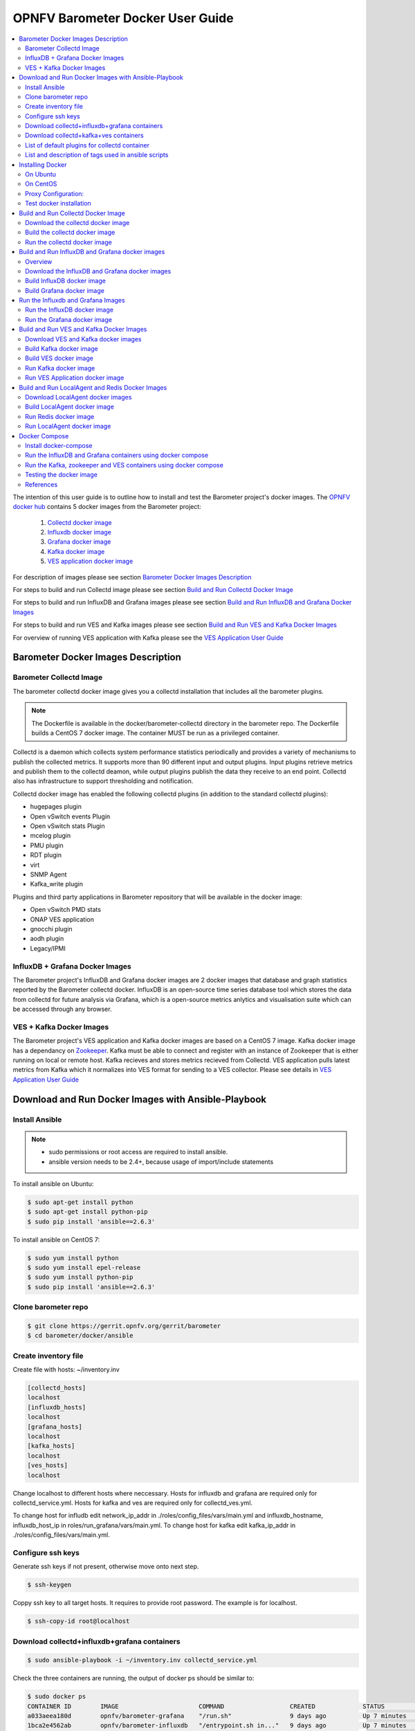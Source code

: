 .. This work is licensed under a Creative Commons Attribution 4.0 International License.
.. http://creativecommons.org/licenses/by/4.0
.. (c) <optionally add copywriters name>

===================================
OPNFV Barometer Docker User Guide
===================================

.. contents::
   :depth: 3
   :local:

The intention of this user guide is to outline how to install and test the Barometer project's
docker images. The `OPNFV docker hub <https://hub.docker.com/u/opnfv/?page=1>`_ contains 5 docker
images from the Barometer project:

 1. `Collectd docker image <https://hub.docker.com/r/opnfv/barometer-collectd/>`_
 2. `Influxdb docker image <https://hub.docker.com/r/opnfv/barometer-influxdb/>`_
 3. `Grafana docker image <https://hub.docker.com/r/opnfv/barometer-grafana/>`_
 4. `Kafka docker image <https://hub.docker.com/r/opnfv/barometer-kafka/>`_
 5. `VES application docker image <https://hub.docker.com/r/opnfv/barometer-ves/>`_

For description of images please see section `Barometer Docker Images Description`_

For steps to build and run Collectd image please see section `Build and Run Collectd Docker Image`_

For steps to build and run InfluxDB and Grafana images please see section `Build and Run InfluxDB and Grafana Docker Images`_

For steps to build and run VES and Kafka images please see section `Build and Run VES and Kafka Docker Images`_

For overview of running VES application with Kafka please see the `VES Application User Guide
<http://docs.opnfv.org/en/latest/submodules/barometer/docs/release/userguide/collectd.ves.userguide.html>`_

Barometer Docker Images Description
-----------------------------------

.. Describe the specific features and how it is realised in the scenario in a brief manner
.. to ensure the user understand the context for the user guide instructions to follow.

Barometer Collectd Image
^^^^^^^^^^^^^^^^^^^^^^^^
The barometer collectd docker image gives you a collectd installation that includes all
the barometer plugins.

.. note::
   The Dockerfile is available in the docker/barometer-collectd directory in the barometer repo.
   The Dockerfile builds a CentOS 7 docker image.
   The container MUST be run as a privileged container.

Collectd is a daemon which collects system performance statistics periodically
and provides a variety of mechanisms to publish the collected metrics. It
supports more than 90 different input and output plugins. Input plugins
retrieve metrics and publish them to the collectd deamon, while output plugins
publish the data they receive to an end point. Collectd also has infrastructure
to support thresholding and notification.

Collectd docker image has enabled the following collectd plugins (in addition
to the standard collectd plugins):

* hugepages plugin
* Open vSwitch events Plugin
* Open vSwitch stats Plugin
* mcelog plugin
* PMU plugin
* RDT plugin
* virt
* SNMP Agent
* Kafka_write plugin

Plugins and third party applications in Barometer repository that will be available in the
docker image:

* Open vSwitch PMD stats
* ONAP VES application
* gnocchi plugin
* aodh plugin
* Legacy/IPMI

InfluxDB + Grafana Docker Images
^^^^^^^^^^^^^^^^^^^^^^^^^^^^^^^^

The Barometer project's InfluxDB and Grafana docker images are 2 docker images that database and graph
statistics reported by the Barometer collectd docker. InfluxDB is an open-source time series database
tool which stores the data from collectd for future analysis via Grafana, which is a open-source
metrics anlytics and visualisation suite which can be accessed through any browser.

VES + Kafka Docker Images
^^^^^^^^^^^^^^^^^^^^^^^^^

The Barometer project's VES application and Kafka docker images are based on a CentOS 7 image. Kafka
docker image has a dependancy on `Zookeeper <https://zookeeper.apache.org/>`_. Kafka must be able to
connect and register with an instance of Zookeeper that is either running on local or remote host.
Kafka recieves and stores metrics recieved from Collectd. VES application pulls latest metrics from Kafka
which it normalizes into VES format for sending to a VES collector. Please see details in `VES Application User Guide
<http://docs.opnfv.org/en/latest/submodules/barometer/docs/release/userguide/collectd.ves.userguide.html>`_

Download and Run Docker Images with Ansible-Playbook
----------------------------------------------------

Install Ansible
^^^^^^^^^^^^^^^
.. note::
   * sudo permissions or root access are required to install ansible.
   * ansible version needs to be 2.4+, because usage of import/include statements

To install ansible on Ubuntu:

.. code:: bash

    $ sudo apt-get install python
    $ sudo apt-get install python-pip
    $ sudo pip install 'ansible==2.6.3'

To install ansible on CentOS 7:

.. code:: bash

    $ sudo yum install python
    $ sudo yum install epel-release
    $ sudo yum install python-pip
    $ sudo pip install 'ansible==2.6.3'

Clone barometer repo
^^^^^^^^^^^^^^^^^^^^

.. code:: bash

    $ git clone https://gerrit.opnfv.org/gerrit/barometer
    $ cd barometer/docker/ansible

Create inventory file
^^^^^^^^^^^^^^^^^^^^^
Create file with hosts: ~/inventory.inv

.. code:: bash

    [collectd_hosts]
    localhost
    [influxdb_hosts]
    localhost
    [grafana_hosts]
    localhost
    [kafka_hosts]
    localhost
    [ves_hosts]
    localhost

Change localhost to different hosts where neccessary.
Hosts for influxdb and grafana are required only for collectd_service.yml.
Hosts for kafka and ves are required only for collectd_ves.yml.

To change host for infludb edit network_ip_addr in ./roles/config_files/vars/main.yml and influxdb_hostname, influxdb_host_ip in roles/run_grafana/vars/main.yml.
To change host for kafka edit kafka_ip_addr in ./roles/config_files/vars/main.yml.

Configure ssh keys
^^^^^^^^^^^^^^^^^^

Generate ssh keys if not present, otherwise move onto next step.

.. code:: bash

    $ ssh-keygen

Coppy ssh key to all target hosts. It requires to provide root password. The example is for localhost.

.. code:: bash

    $ ssh-copy-id root@localhost

Download collectd+influxdb+grafana containers
^^^^^^^^^^^^^^^^^^^^^^^^^^^^^^^^^^^^^^^^^^^^^

.. code:: bash

    $ sudo ansible-playbook -i ~/inventory.inv collectd_service.yml

Check the three containers are running, the output of docker ps should be similar to:

.. code:: bash

    $ sudo docker ps
    CONTAINER ID        IMAGE                      COMMAND                  CREATED             STATUS              PORTS               NAMES
    a033aeea180d        opnfv/barometer-grafana    "/run.sh"                9 days ago          Up 7 minutes                            bar-grafana
    1bca2e4562ab        opnfv/barometer-influxdb   "/entrypoint.sh in..."   9 days ago          Up 7 minutes                            bar-influxdb
    daeeb68ad1d5        opnfv/barometer-collectd   "/run_collectd.sh ..."   9 days ago          Up 7 minutes                            bar-collectd

To make some changes when a container is running run:

.. code:: bash

    $ sudo docker exec -ti <CONTAINER ID> /bin/bash

Connect to <host_ip>:3000 with a browser and log into grafana: admin/admin

The collectd configuration files can be accessed directly on target system in '/opt/collectd/etc/collectd.conf.d'.
It can be used for manual changes or enable/disable plugins. If configuration has been modified it is required to
restart collectd:

.. code:: bash

    $ sudo docker restart bar-collectd

Download collectd+kafka+ves containers
^^^^^^^^^^^^^^^^^^^^^^^^^^^^^^^^^^^^^^

Before running Kafka an instance of zookeeper is required. See `Run Kafka docker image`_ for notes on how to run it.
The 'zookeeper_hostname' and 'broker_id' can be set in ./roles/run_kafka/vars/main.yml.

.. code:: bash

    $ sudo ansible-playbook -i ~/inventory.inv collectd_ves.yml

Check the three containers are running, the output of docker ps should be similar to:

.. code:: bash

    $ sudo docker ps
    CONTAINER ID        IMAGE                      COMMAND                  CREATED             STATUS                     PORTS               NAMES
    8b095ad94ea1        zookeeper:3.4.11           "/docker-entrypoin..."   7 minutes ago       Up 7 minutes                                   awesome_jennings
    eb8bba3c0b76        opnfv/barometer-ves        "./start_ves_app.s..."   21 minutes ago      Up 6 minutes                                   bar-ves
    86702a96a68c        opnfv/barometer-kafka      "/src/start_kafka.sh"    21 minutes ago      Up 6 minutes                                   bar-kafka
    daeeb68ad1d5        opnfv/barometer-collectd   "/run_collectd.sh ..."   13 days ago         Up 6 minutes                                   bar-collectd


To make some changes when a container is running run:

.. code:: bash

    $ sudo docker exec -ti <CONTAINER ID> /bin/bash

List of default plugins for collectd container
^^^^^^^^^^^^^^^^^^^^^^^^^^^^^^^^^^^^^^^^^^^^^^

By default the collectd is started with default configuration which includes the followin plugins:
   * csv, contextswitch, cpu, cpufreq, df, disk, ethstat, ipc, irq, load, memory, numa, processes, swap, turbostat, uuid, uptime, exec, hugepages, intel_pmu, ipmi, write_kafka, logfile, mcelog, network, intel_rdt, rrdtool, snmp_agent, syslog, virt, ovs_stats, ovs_events

Some of the plugins are loaded depending on specific system requirements and can be omitted if dependency is not met, this is the case for:
   * hugepages, ipmi, mcelog, intel_rdt, virt, ovs_stats, ovs_events

List and description of tags used in ansible scripts
^^^^^^^^^^^^^^^^^^^^^^^^^^^^^^^^^^^^^^^^^^^^^^^^^^^^

Tags can be used to run a specific part of the configuration without running the whole playbook.
To run a specific parts only:

.. code:: bash

    $ sudo ansible-playbook -i ~/inventory.inv collectd_service.yml --tags "syslog,cpu"

To disable some parts or plugins:

.. code:: bash

    $ sudo ansible-playbook -i ~/inventory.inv collectd_service.yml --skip-tags "syslog,cpu"

List of available tags:

install_docker
  Install docker and required dependencies with package manager.

add_docker_proxy
  Configure proxy file for docker service if proxy is set on host environment.

rm_config_dir
  Remove collectd config files.

copy_additional_configs
  Copy additional configuration files to target system. Path to additional configuration is stored in ./roles/config_files/vars/main.yml as additional_configs_path.

plugins tags
  The following tags can be used to enable/disable plugins: csv, contextswitch, cpu, cpufreq, df, disk, ethstat, ipc, irq, load, memory, numa, processes, swap, turbostat, uptime, exec, hugepages, ipmi, kafka, logfile, mcelogs, network, pmu, rdt, rrdtool, snmp, syslog, virt, ovs_stats, ovs_events.

Installing Docker
-----------------
.. Describe the specific capabilities and usage for <XYZ> feature.
.. Provide enough information that a user will be able to operate the feature on a deployed scenario.

On Ubuntu
^^^^^^^^^^
.. note::
   * sudo permissions are required to install docker.
   * These instructions are for Ubuntu 16.10

To install docker:

.. code:: bash

    $ sudo apt-get install curl
    $ sudo curl -fsSL https://get.docker.com/ | sh
    $ sudo usermod -aG docker <username>
    $ sudo systemctl status docker

Replace <username> above with an appropriate user name.

On CentOS
^^^^^^^^^^
.. note::
   * sudo permissions are required to install docker.
   * These instructions are for CentOS 7

To install docker:

.. code:: bash

    $ sudo yum remove docker docker-common docker-selinux docker-engine
    $ sudo yum install -y yum-utils  device-mapper-persistent-data  lvm2
    $ sudo yum-config-manager   --add-repo    https://download.docker.com/linux/centos/docker-ce.repo
    $ sudo yum-config-manager --enable docker-ce-edge
    $ sudo yum-config-manager --enable docker-ce-test
    $ sudo yum install docker-ce
    $ sudo usermod -aG docker <username>
    $ sudo systemctl status docker

Replace <username> above with an appropriate user name.

.. note::
   If this is the first time you are installing a package from a recently added
   repository, you will be prompted to accept the GPG key, and the key’s
   fingerprint will be shown. Verify that the fingerprint is correct, and if so,
   accept the key. The fingerprint should match060A 61C5 1B55 8A7F 742B 77AA C52F
   EB6B 621E 9F35.

        Retrieving key from https://download.docker.com/linux/centos/gpg
        Importing GPG key 0x621E9F35:
         Userid     : "Docker Release (CE rpm) <docker@docker.com>"
         Fingerprint: 060a 61c5 1b55 8a7f 742b 77aa c52f eb6b 621e 9f35
         From       : https://download.docker.com/linux/centos/gpg
        Is this ok [y/N]: y

Proxy Configuration:
^^^^^^^^^^^^^^^^^^^^
.. note::
   This applies for both CentOS and Ubuntu.

If you are behind an HTTP or HTTPS proxy server, you will need to add this
configuration in the Docker systemd service file.

1. Create a systemd drop-in directory for the docker service:

.. code:: bash

   $ sudo mkdir -p /etc/systemd/system/docker.service.d

2. Create a file
called /etc/systemd/system/docker.service.d/http-proxy.conf that adds
the HTTP_PROXY environment variable:

.. code:: bash

   [Service]
   Environment="HTTP_PROXY=http://proxy.example.com:80/"

Or, if you are behind an HTTPS proxy server, create a file
called /etc/systemd/system/docker.service.d/https-proxy.conf that adds
the HTTPS_PROXY environment variable:

.. code:: bash

    [Service]
    Environment="HTTPS_PROXY=https://proxy.example.com:443/"

Or create a single file with all the proxy configurations:
/etc/systemd/system/docker.service.d/proxy.conf

.. code:: bash

    [Service]
    Environment="HTTP_PROXY=http://proxy.example.com:80/"
    Environment="HTTPS_PROXY=https://proxy.example.com:443/"
    Environment="FTP_PROXY=ftp://proxy.example.com:443/"
    Environment="NO_PROXY=localhost"

3. Flush changes:

.. code:: bash

    $ sudo systemctl daemon-reload

4. Restart Docker:

.. code:: bash

    $ sudo systemctl restart docker

5. Check docker environment variables:

.. code:: bash

    sudo systemctl show --property=Environment docker

Test docker installation
^^^^^^^^^^^^^^^^^^^^^^^^
.. note::
   This applies for both CentOS and Ubuntu.

.. code:: bash

   $ sudo docker run hello-world

The output should be something like:

.. code:: bash

   Unable to find image 'hello-world:latest' locally
   latest: Pulling from library/hello-world
   5b0f327be733: Pull complete
   Digest: sha256:07d5f7800dfe37b8c2196c7b1c524c33808ce2e0f74e7aa00e603295ca9a0972
   Status: Downloaded newer image for hello-world:latest

   Hello from Docker!
   This message shows that your installation appears to be working correctly.

   To generate this message, Docker took the following steps:
    1. The Docker client contacted the Docker daemon.
    2. The Docker daemon pulled the "hello-world" image from the Docker Hub.
    3. The Docker daemon created a new container from that image which runs the
       executable that produces the output you are currently reading.
    4. The Docker daemon streamed that output to the Docker client, which sent it
       to your terminal.

To try something more ambitious, you can run an Ubuntu container with:

.. code:: bash

    $ docker run -it ubuntu bash

Build and Run Collectd Docker Image
-----------------------------------

Download the collectd docker image
^^^^^^^^^^^^^^^^^^^^^^^^^^^^^^^^^^^
If you wish to use a pre-built barometer image, you can pull the barometer
image from https://hub.docker.com/r/opnfv/barometer-collectd/

.. code:: bash

    $ docker pull opnfv/barometer-collectd

Build the collectd docker image
^^^^^^^^^^^^^^^^^^^^^^^^^^^^^^^

.. code:: bash

    $ git clone https://gerrit.opnfv.org/gerrit/barometer
    $ cd barometer/docker/barometer-collectd
    $ sudo docker build -t opnfv/barometer-collectd --build-arg http_proxy=`echo $http_proxy` \
      --build-arg https_proxy=`echo $https_proxy` -f Dockerfile .

.. note::
   In the above mentioned ``docker build`` command, http_proxy & https_proxy arguments needs to be
   passed only if system is behind an HTTP or HTTPS proxy server.

Check the docker images:

.. code:: bash

   $ sudo docker images

Output should contain a barometer-collectd image:

.. code::

   REPOSITORY                   TAG                 IMAGE ID            CREATED             SIZE
   opnfv/barometer-collectd     latest              05f2a3edd96b        3 hours ago         1.2GB
   centos                       7                   196e0ce0c9fb        4 weeks ago         197MB
   centos                       latest              196e0ce0c9fb        4 weeks ago         197MB
   hello-world                  latest              05a3bd381fc2        4 weeks ago         1.84kB

Run the collectd docker image
^^^^^^^^^^^^^^^^^^^^^^^^^^^^^^^
.. code:: bash

   $ sudo docker run -tid --net=host -v `pwd`/../src/collectd_sample_configs:/opt/collectd/etc/collectd.conf.d \
    -v /var/run:/var/run -v /tmp:/tmp --privileged opnfv/barometer-collectd /run_collectd.sh

.. note::
   The docker collectd image contains configuration for all the collectd plugins. In the command
   above we are overriding /opt/collectd/etc/collectd.conf.d by mounting a host directory
   `pwd`/../src/collectd_sample_configs that contains only the sample configurations we are interested
   in running. *It's important to do this if you don't have DPDK, or RDT installed on the host*.
   Sample configurations can be found at:
   https://github.com/opnfv/barometer/tree/master/src/collectd/collectd_sample_configs

Check your docker image is running

.. code:: bash

   sudo docker ps

To make some changes when the container is running run:

.. code:: bash

   sudo docker exec -ti <CONTAINER ID> /bin/bash

Build and Run InfluxDB and Grafana docker images
------------------------------------------------

Overview
^^^^^^^^
The barometer-influxdb image is based on the influxdb:1.3.7 image from the influxdb dockerhub. To
view detils on the base image please visit
`https://hub.docker.com/_/influxdb/  <https://hub.docker.com/_/influxdb/>`_ Page includes details of
exposed ports and configurable enviromental variables of the base image.

The barometer-grafana image is based on grafana:4.6.3 image from the grafana dockerhub. To view
details on the base image please visit
`https://hub.docker.com/r/grafana/grafana/ <https://hub.docker.com/r/grafana/grafana/>`_ Page
includes details on exposed ports and configurable enviromental variables of the base image.

The barometer-grafana image includes pre-configured source and dashboards to display statistics exposed
by the barometer-collectd image. The default datasource is an influxdb database running on localhost
but the address of the influxdb server can be modified when launching the image by setting the
environmental variables influxdb_host to IP or hostname of host on which influxdb server is running.

Additional dashboards can be added to barometer-grafana by mapping a volume to /opt/grafana/dashboards.
Incase where a folder is mounted to this volume only files included in this folder will be visible
inside barometer-grafana. To ensure all default files are also loaded please ensure they are included in
volume folder been mounted. Appropriate example are given in section `Run the Grafana docker image`_

Download the InfluxDB and Grafana docker images
^^^^^^^^^^^^^^^^^^^^^^^^^^^^^^^^^^^^^^^^^^^^^^^
If you wish to use pre-built barometer project's influxdb and grafana images, you can pull the
images from https://hub.docker.com/r/opnfv/barometer-influxdb/ and https://hub.docker.com/r/opnfv/barometer-grafana/

.. note::
   If your preference is to build images locally please see sections `Build InfluxDB Docker Image`_ and
   `Build Grafana Docker Image`_

.. code:: bash

    $ docker pull opnfv/barometer-influxdb
    $ docker pull opnfv/barometer-grafana

.. note::
   If you have pulled the pre-built barometer-influxdb and barometer-grafana images there is no
   requirement to complete steps outlined in  sections `Build InfluxDB Docker Image`_ and
   `Build Grafana Docker Image`_ and you can proceed directly to section
   `Run the Influxdb and Grafana Images`_ If you wish to run the barometer-influxdb and
   barometer-grafana images via Docker Compose proceed directly to section
   `Docker Compose`_.

Build InfluxDB docker image
^^^^^^^^^^^^^^^^^^^^^^^^^^^

Build influxdb image from Dockerfile

.. code:: bash

  $ cd barometer/docker/barometer-influxdb
  $ sudo docker build -t opnfv/barometer-influxdb --build-arg http_proxy=`echo $http_proxy` \
    --build-arg https_proxy=`echo $https_proxy` -f Dockerfile .

.. note::
   In the above mentioned ``docker build`` command, http_proxy & https_proxy arguments needs to
   be passed only if system is behind an HTTP or HTTPS proxy server.

Check the docker images:

.. code:: bash

   $ sudo docker images

Output should contain an influxdb image:

.. code::

   REPOSITORY                   TAG                 IMAGE ID            CREATED            SIZE
   opnfv/barometer-influxdb     latest              1e4623a59fe5        3 days ago         191MB

Build Grafana docker image
^^^^^^^^^^^^^^^^^^^^^^^^^^

Build Grafana image from Dockerfile

.. code:: bash

  $ cd barometer/docker/barometer-grafana
  $ sudo docker build -t opnfv/barometer-grafana --build-arg http_proxy=`echo $http_proxy` \
    --build-arg https_proxy=`echo $https_proxy` -f Dockerfile .

.. note::
   In the above mentioned ``docker build`` command, http_proxy & https_proxy arguments needs to
   be passed only if system is behind an HTTP or HTTPS proxy server.

Check the docker images:

.. code:: bash

   $ sudo docker images

Output should contain an influxdb image:

.. code::

   REPOSITORY                   TAG                 IMAGE ID            CREATED             SIZE
   opnfv/barometer-grafana      latest              05f2a3edd96b        3 hours ago         1.2GB

Run the Influxdb and Grafana Images
-----------------------------------

Run the InfluxDB docker image
^^^^^^^^^^^^^^^^^^^^^^^^^^^^^^^
.. code:: bash

   $ sudo docker run -tid -v /var/lib/influxdb:/var/lib/influxdb -p 8086:8086 -p 25826:25826  opnfv/barometer-influxdb

Check your docker image is running

.. code:: bash

   sudo docker ps

To make some changes when the container is running run:

.. code:: bash

   sudo docker exec -ti <CONTAINER ID> /bin/bash

Run the Grafana docker image
^^^^^^^^^^^^^^^^^^^^^^^^^^^^

Connecting to an influxdb instance running on local system and adding own custom dashboards

.. code:: bash

   $ sudo docker run -tid -v /var/lib/grafana:/var/lib/grafana -v ${PWD}/dashboards:/opt/grafana/dashboards \
     -p 3000:3000 opnfv/barometer-grafana

Connecting to an influxdb instance running on remote system with hostname of someserver and IP address
of 192.168.121.111

.. code:: bash

   $ sudo docker run -tid -v /var/lib/grafana:/var/lib/grafana -p 3000:3000 -e \
     influxdb_host=someserver --add-host someserver:192.168.121.111 opnfv/barometer-grafana

Check your docker image is running

.. code:: bash

   sudo docker ps

To make some changes when the container is running run:

.. code:: bash

   sudo docker exec -ti <CONTAINER ID> /bin/bash

Connect to <host_ip>:3000 with a browser and log into grafana: admin/admin


Build and Run VES and Kafka Docker Images
------------------------------------------

Download VES and Kafka docker images
^^^^^^^^^^^^^^^^^^^^^^^^^^^^^^^^^^^^

If you wish to use pre-built barometer project's VES and kafka images, you can pull the
images from https://hub.docker.com/r/opnfv/barometer-ves/ and  https://hub.docker.com/r/opnfv/barometer-kafka/

.. note::
   If your preference is to build images locally please see sections `Build the Kafka Image`_ and
   `Build VES Image`_

.. code:: bash

    $ docker pull opnfv/barometer-kafka
    $ docker pull opnfv/barometer-ves

.. note::
   If you have pulled the pre-built images there is no requirement to complete steps outlined
   in sections `Build Kafka Docker Image`_ and `Build VES Docker Image`_ and you can proceed directly to section
   `Run Kafka Docker Image`_ If you wish to run the docker images via Docker Compose proceed directly to section `Docker Compose`_.

Build Kafka docker image
^^^^^^^^^^^^^^^^^^^^^^^^

Build Kafka docker image:

.. code:: bash

    $ cd barometer/docker/barometer-kafka
    $ sudo docker build -t opnfv/barometer-kafka --build-arg http_proxy=`echo $http_proxy` \
      --build-arg https_proxy=`echo $https_proxy` -f Dockerfile .

.. note::
   In the above mentioned ``docker build`` command, http_proxy & https_proxy arguments needs
   to be passed only if system is behind an HTTP or HTTPS proxy server.

Check the docker images:

.. code:: bash

   $ sudo docker images

Output should contain a barometer image:

.. code::

   REPOSITORY                TAG                 IMAGE ID            CREATED             SIZE
   opnfv/barometer-kafka     latest              05f2a3edd96b        3 hours ago         1.2GB

Build VES docker image
^^^^^^^^^^^^^^^^^^^^^^

Build VES application docker image:

.. code:: bash

    $ cd barometer/docker/barometer-ves
    $ sudo docker build -t opnfv/barometer-ves --build-arg http_proxy=`echo $http_proxy` \
      --build-arg https_proxy=`echo $https_proxy` -f Dockerfile .

.. note::
   In the above mentioned ``docker build`` command, http_proxy & https_proxy arguments needs
   to be passed only if system is behind an HTTP or HTTPS proxy server.

Check the docker images:

.. code:: bash

   $ sudo docker images

Output should contain a barometer image:

.. code::

   REPOSITORY                TAG                 IMAGE ID            CREATED             SIZE
   opnfv/barometer-ves       latest              05f2a3edd96b        3 hours ago         1.2GB

Run Kafka docker image
^^^^^^^^^^^^^^^^^^^^^^

.. note::
   Before running Kafka an instance of Zookeeper must be running for the Kafka broker to register
   with. Zookeeper can be running locally or on a remote platform. Kafka's broker_id and address of
   its zookeeper instance can be configured by setting values for environmental variables 'broker_id'
   and 'zookeeper_node'. In instance where 'broker_id' and/or 'zookeeper_node' is not set the default
   setting of broker_id=0 and zookeeper_node=localhost is used. In intance where Zookeeper is running
   on same node as Kafka and there is a one to one relationship between Zookeeper and Kafka, default
   setting can be used. The docker argument `add-host` adds hostname and IP address to
   /etc/hosts file in container

Run zookeeper docker image:

.. code:: bash

   $ sudo docker run -tid --net=host -p 2181:2181 zookeeper:3.4.11

Run kafka docker image which connects with a zookeeper instance running on same node with a 1:1 relationship

.. code:: bash

   $ sudo docker run -tid --net=host -p 9092:9092 opnfv/barometer-kafka


Run kafka docker image which connects with a zookeeper instance running on a node with IP address of
192.168.121.111 using broker ID of 1

.. code:: bash

   $ sudo docker run -tid --net=host -p 9092:9092 --env broker_id=1 --env zookeeper_node=zookeeper --add-host \
     zookeeper:192.168.121.111 opnfv/barometer-kafka

Run VES Application docker image
^^^^^^^^^^^^^^^^^^^^^^^^^^^^^^^^
.. note::
   VES application uses configuration file ves_app_config.conf from directory
   barometer/3rd_party/collectd-ves-app/ves_app/config/ and host.yaml file from
   barometer/3rd_party/collectd-ves-app/ves_app/yaml/ by default. If you wish to use a custom config
   file it should be mounted to mount point /opt/ves/config/ves_app_config.conf. To use an alternative yaml
   file from folder barometer/3rd_party/collectd-ves-app/ves_app/yaml the name of the yaml file to use
   should be passed as an additional command. If you wish to use a custom file the file should be
   mounted to mount point /opt/ves/yaml/ Please see examples below

Run VES docker image with default configuration

.. code:: bash

   $ sudo docker run -tid --net=host opnfv/barometer-ves

Run VES docker image with guest.yaml files from barometer/3rd_party/collectd-ves-app/ves_app/yaml/

.. code:: bash

   $ sudo docker run -tid --net=host opnfv/barometer-ves guest.yaml


Run VES docker image with using custom config and yaml files. In example below yaml/ folder cotains
file named custom.yaml

.. code:: bash

   $ sudo docker run -tid --net=host -v ${PWD}/custom.config:/opt/ves/config/ves_app_config.conf \
     -v ${PWD}/yaml/:/opt/ves/yaml/ opnfv/barometer-ves custom.yaml

Build and Run LocalAgent and Redis Docker Images
-----------------------------------------------------

Download LocalAgent docker images
^^^^^^^^^^^^^^^^^^^^^^^^^^^^^^^^^^^^^^^^^^^^^^^

If you wish to use pre-built barometer project's LocalAgent images, you can pull the
images from https://hub.docker.com/r/opnfv/barometer-localagent/

.. note::
   If your preference is to build images locally please see sections `Build LocalAgent Docker Image`_

.. code:: bash

    $ docker pull opnfv/barometer-localagent

.. note::
   If you have pulled the pre-built images there is no requirement to complete steps outlined
   in sections `Build LocalAgent Docker Image`_ and you can proceed directly to section
   `Run LocalAgent Docker Image`_ If you wish to run the docker images via Docker Compose proceed directly to section `Docker Compose`_.

Build LocalAgent docker image
^^^^^^^^^^^^^^^^^^^^^^^^^^^^^^^

Build LocalAgent docker image:

.. code:: bash

    $ cd barometer/docker/barometer-dma
    $ sudo docker build -t opnfv/barometer-dma --build-arg http_proxy=`echo $http_proxy` \
      --build-arg https_proxy=`echo $https_proxy` -f Dockerfile .

.. note::
   In the above mentioned ``docker build`` command, http_proxy & https_proxy arguments needs
   to be passed only if system is behind an HTTP or HTTPS proxy server.

Check the docker images:

.. code:: bash

   $ sudo docker images

Output should contain a barometer image:

.. code::

   REPOSITORY                   TAG                 IMAGE ID            CREATED             SIZE
   opnfv/barometer-dma          latest              2f14fbdbd498        3 hours ago         941 MB

Run Redis docker image
^^^^^^^^^^^^^^^^^^^^^^^^^^^^^

.. note::
   Before running LocalAgent, Redis must be running.

Run Redis docker image:

.. code:: bash

   $ sudo docker run -tid -p 6379:6379 --name barometer-redis redis

Check your docker image is running

.. code:: bash

   sudo docker ps

Run LocalAgent docker image
^^^^^^^^^^^^^^^^^^^^^^^^^^^^^^^^
.. note::

Run LocalAgent docker image with default configuration

.. code:: bash

   $ cd barometer/docker/barometer-dma
   $ sudo mkdir /etc/barometer-dma
   $ sudo cp ../../src/dma/examples/config.toml /etc/barometer-dma/
   $ sudo vi /etc/barometer-dma/config.toml
   (edit amqp_password and os_password:OpenStack admin password)

   $ sudo su -
   (When there is no key for SSH access authentication)
   # ssh-keygen
   (Press Enter until done)
   (Backup if necessary)
   # cp ~/.ssh/authorized_keys ~/.ssh/authorized_keys_org
   # cat ~/.ssh/authorized_keys_org ~/.ssh/id_rsa.pub \
     > ~/.ssh/authorized_keys
   # exit

   $ sudo docker run -tid --net=host --name server \
     -v /etc/barometer-dma:/etc/barometer-dma \
     -v /root/.ssh/id_rsa:/root/.ssh/id_rsa \
     -v /etc/collectd/collectd.conf.d:/etc/collectd/collectd.conf.d \
     opnfv/barometer-dma /server

   $ sudo docker run -tid --net=host --name infofetch \
     -v /etc/barometer-dma:/etc/barometer-dma \
     -v /var/run/libvirt:/var/run/libvirt \
     opnfv/barometer-dma /infofetch

   (Execute when installing the threshold evaluation binary)
   $ sudo docker cp infofetch:/threshold ./
   $ sudo ln -s ${PWD}/threshold /usr/local/bin/

Docker Compose
--------------

Install docker-compose
^^^^^^^^^^^^^^^^^^^^^^

On the node where you want to run influxdb + grafana or the node where you want to run the VES app
zookeeper and Kafka containers together:

.. note::
   The default configuration for all these containers is to run on the localhost. If this is not
   the model you want to use then please make the appropriate configuration changes before launching
   the docker containers.

1. Start by installing docker compose

.. code:: bash

   $ sudo curl -L https://github.com/docker/compose/releases/download/1.17.0/docker-compose-`uname -s`-`uname -m` -o /usr/bin/docker-compose

.. note::
   Use the latest Compose release number in the download command. The above command is an example,
   and it may become out-of-date. To ensure you have the latest version, check the Compose repository
   release page on GitHub.

2. Apply executable permissions to the binary:

.. code:: bash

   $ sudo chmod +x /usr/bin/docker-compose

3. Test the installation.

.. code:: bash

  $ sudo docker-compose --version

Run the InfluxDB and Grafana containers using docker compose
^^^^^^^^^^^^^^^^^^^^^^^^^^^^^^^^^^^^^^^^^^^^^^^^^^^^^^^^^^^^^

Launch containers:

.. code:: bash

   $ cd barometer/docker/compose/influxdb-grafana/
   $ sudo docker-compose up -d

Check your docker images are running

.. code:: bash

   $ sudo docker ps

Connect to <host_ip>:3000 with a browser and log into grafana: admin/admin

Run the Kafka, zookeeper and VES containers using docker compose
^^^^^^^^^^^^^^^^^^^^^^^^^^^^^^^^^^^^^^^^^^^^^^^^^^^^^^^^^^^^^^^^^

Launch containers:

.. code:: bash

   $ cd barometer/docker/compose/ves/
   $ sudo docker-compose up -d

Check your docker images are running

.. code:: bash

   $ sudo docker ps

Testing the docker image
^^^^^^^^^^^^^^^^^^^^^^^^
TODO

References
^^^^^^^^^^^
.. [1] https://docs.docker.com/engine/admin/systemd/#httphttps-proxy
.. [2] https://docs.docker.com/engine/installation/linux/docker-ce/centos/#install-using-the-repository
.. [3] https://docs.docker.com/engine/userguide/


